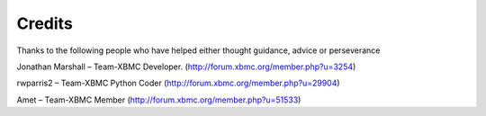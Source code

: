 Credits
==================================================
Thanks to the following people who have helped either thought guidance, advice or perseverance

Jonathan Marshall – Team-XBMC Developer.  (http://forum.xbmc.org/member.php?u=3254)

rwparris2 – Team-XBMC Python Coder (http://forum.xbmc.org/member.php?u=29904)

Amet – Team-XBMC Member (http://forum.xbmc.org/member.php?u=51533)